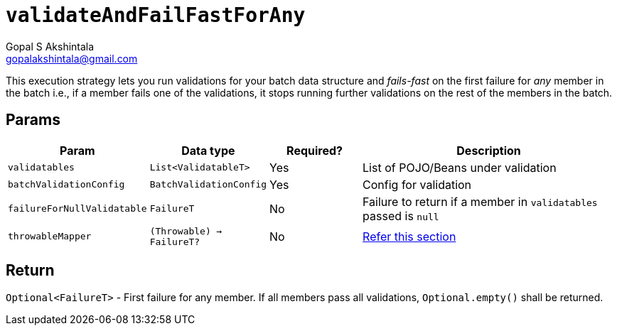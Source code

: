 = `validateAndFailFastForAny`
Gopal S Akshintala <gopalakshintala@gmail.com>
:Revision: 1.0
ifdef::env-github[]
:tip-caption: :bulb:
:note-caption: :information_source:
:important-caption: :heavy_exclamation_mark:
:caution-caption: :fire:
:warning-caption: :warning:
endif::[]
:sectnums!:
:sourcedir: ../../../vador/src/main/java
:testdir: ../../../vador/src/test/java
:imagesdir: ../../images

This execution strategy lets you run validations for your batch data structure
and _fails-fast_ on the first failure for _any_ member in the batch i.e.,
if a member fails one of the validations, it stops running further validations on the rest of the members in the batch. 

== Params

[cols="1,1,1,3"]
|===
|Param |Data type |Required? |Description

|`validatables`
|`List<ValidatableT>`
|Yes
|List of POJO/Beans under validation

|`batchValidationConfig`
|`BatchValidationConfig`
|Yes
|Config for validation

|`failureForNullValidatable`
|`FailureT`
|No
|Failure to return if a member in `validatables` passed is `null`

|`throwableMapper`
|`(Throwable) -> FailureT?`
|No
|xref:../../../README.adoc#_what_if_there_is_an_exception_during_execution[Refer this section]

|===

== Return

`Optional<FailureT>` - First failure for any member. If all members pass all validations, `Optional.empty()` shall be returned.
